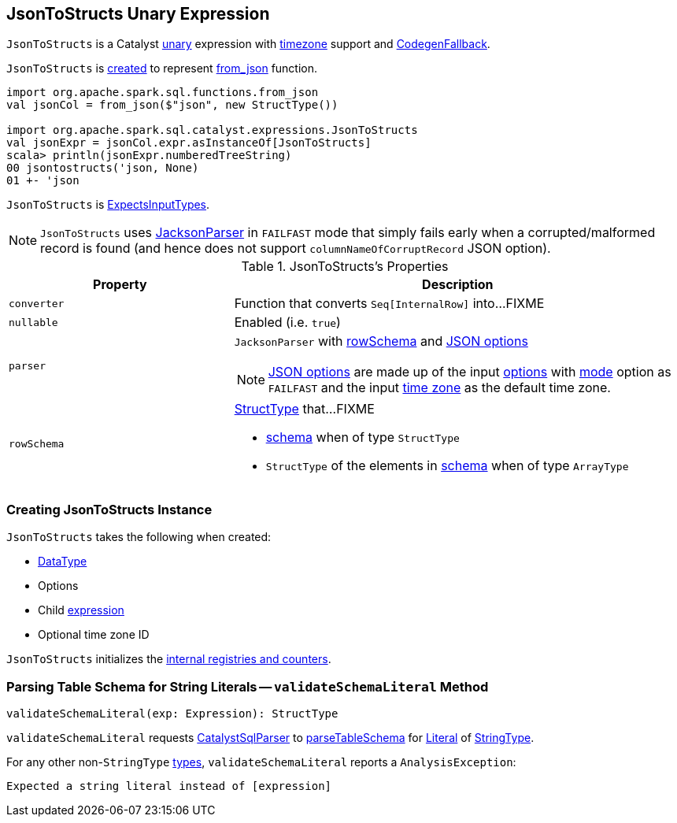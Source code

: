 == [[JsonToStructs]] JsonToStructs Unary Expression

`JsonToStructs` is a Catalyst link:spark-sql-Expression.adoc#UnaryExpression[unary] expression with link:spark-sql-Expression.adoc#TimeZoneAwareExpression[timezone] support and link:spark-sql-Expression.adoc#CodegenFallback[CodegenFallback].

`JsonToStructs` is <<creating-instance, created>> to represent link:spark-sql-functions.adoc#from_json[from_json] function.

[source, scala]
----
import org.apache.spark.sql.functions.from_json
val jsonCol = from_json($"json", new StructType())

import org.apache.spark.sql.catalyst.expressions.JsonToStructs
val jsonExpr = jsonCol.expr.asInstanceOf[JsonToStructs]
scala> println(jsonExpr.numberedTreeString)
00 jsontostructs('json, None)
01 +- 'json
----

`JsonToStructs` is link:spark-sql-Expression.adoc#ExpectsInputTypes[ExpectsInputTypes].

[[FAILFAST]]
[NOTE]
====
`JsonToStructs` uses <<parser, JacksonParser>> in `FAILFAST` mode that simply fails early when a corrupted/malformed record is found (and hence does not support `columnNameOfCorruptRecord` JSON option).
====

[[properties]]
.JsonToStructs's Properties
[width="100%",cols="1,2",options="header"]
|===
| Property
| Description

| [[converter]] `converter`
| Function that converts `Seq[InternalRow]` into...FIXME

| [[nullable]] `nullable`
| Enabled (i.e. `true`)

| [[parser]] `parser`
a| `JacksonParser` with <<rowSchema, rowSchema>> and link:spark-sql-JsonFileFormat.adoc#JSONOptions[JSON options]

NOTE: link:spark-sql-JsonFileFormat.adoc#JSONOptions[JSON options] are made up of the input <<options, options>> with link:spark-sql-JsonFileFormat.adoc#mode[mode] option as `FAILFAST` and the input <<timeZoneId, time zone>> as the default time zone.

| [[rowSchema]] `rowSchema`
a| link:spark-sql-StructType.adoc[StructType] that...FIXME

* <<schema, schema>> when of type `StructType`
* `StructType` of the elements in <<schema, schema>> when of type `ArrayType`
|===

=== [[creating-instance]] Creating JsonToStructs Instance

`JsonToStructs` takes the following when created:

* [[schema]] link:spark-sql-DataType.adoc[DataType]
* [[options]] Options
* [[child]] Child link:spark-sql-Expression.adoc[expression]
* [[timeZoneId]] Optional time zone ID

`JsonToStructs` initializes the <<internal-registries, internal registries and counters>>.

=== [[validateSchemaLiteral]] Parsing Table Schema for String Literals -- `validateSchemaLiteral` Method

[source, scala]
----
validateSchemaLiteral(exp: Expression): StructType
----

`validateSchemaLiteral` requests link:spark-sql-CatalystSqlParser.adoc[CatalystSqlParser] to link:spark-sql-AbstractSqlParser.adoc#parseTableSchema[parseTableSchema] for link:spark-sql-Expression-Literal.adoc[Literal] of link:spark-sql-DataType.adoc#StringType[StringType].

For any other non-``StringType`` link:spark-sql-DataType.adoc[types], `validateSchemaLiteral` reports a `AnalysisException`:

```
Expected a string literal instead of [expression]
```
